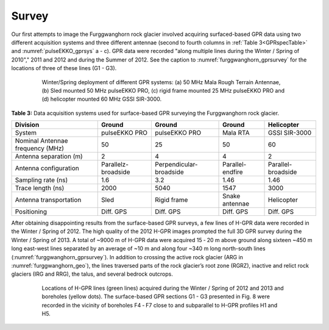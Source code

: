 .. _rockglacier_survey:

Survey
======

Our first attempts to image the Furggwanghorn rock glacier involved acquiring surfaced-based GPR data using two different acquisition systems and three different antennae (second to fourth columns in :ref:`Table 3<GPRspecTable>` and :numref:`pulseEKKO_gprsys` a - c). GPR data were recorded "along multiple lines during the Winter / Spring of 2010"," 2011 and 2012 and during the Summer of 2012. See the caption to :numref:`furggwanghorn_gprsurvey` for the locations of three of these lines (G1 - G3).

.. figure:: images/pulseEKKO_gprsys.png
    :align: center
    :figwidth: 80%
    :name: pulseEKKO_gprsys

    Winter/Spring deployment of different GPR systems: (a) 50 MHz Mala Rough Terrain Antennae, (b) Sled mounted 50 MHz pulseEKKO PRO, (c) rigid frame mounted 25 MHz pulseEKKO PRO and (d) helicopter mounted 60 MHz GSSI SIR-3000.

.. _GPRspecTable:

**Table 3:** Data acquisition systems used for surface-based GPR surveying the Furggwanghorn rock glacier.

.. csv-table::
    :header:  "Division","Ground","Ground","Ground","Helicopter"

    "| System","pulseEKKO PRO","pulseEKKO PRO","Mala RTA","GSSI SIR-3000"
    "| Nominal Antennae frequency (MHz)","50­­­­","25","50","60"
    "| Antenna separation (m)","2","4","4","2"
    "| Antenna configuration","Parallelz-broadside","Perpendicular-broadside ","Parallel-endfire","Parallel-broadside"
    "| Sampling rate (ns)","1.6","3.2","1.46","1.46"
    "| Trace length (ns)","2000","5040","1547","3000"
    "| Antenna transportation","Sled","Rigid frame","Snake antennae","Helicopter"
    "| Positioning","Diff. GPS","Diff. GPS","Diff. GPS","Diff. GPS"


After obtaining disappointing results from the surface-based GPR surveys, a few lines of H-GPR data were recorded in the Winter / Spring of 2012. The high quality of the 2012 H-GPR images prompted the full 3D GPR survey during the Winter / Spring of 2013. A total of ~9000 m of H-GPR data were acquired 15 ‑ 20 m above ground along sixteen ~450 m long east-west lines separated by an average of ~10 m and along four ~340 m long north-south lines (:numref:`furggwanghorn_gprsurvey`). In addition to crossing the active rock glacier (ARG in :numref:`furggwanghorn_geo`), the lines traversed parts of the rock glacier’s root zone (RGRZ), inactive and relict rock glaciers (IRG and RRG), the talus, and several bedrock outcrops.


.. figure:: images/furggwanghorn_gprsurvey.png
    :align: center
    :figwidth: 80%
    :name: furggwanghorn_gprsurvey

    Locations of H-GPR lines (green lines) acquired during the Winter / Spring of 2012 and 2013 and boreholes (yellow dots). The surface-based GPR sections G1 - G3 presented in Fig. 8 were recorded in the vicinity of boreholes F4 ‑ F7 close to and subparallel to H-GPR profiles H1 and H5.


